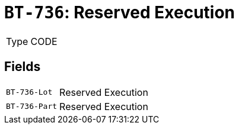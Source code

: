 = `BT-736`: Reserved Execution
:navtitle: Business Terms

[horizontal]
Type:: CODE

== Fields
[horizontal]
  `BT-736-Lot`:: Reserved Execution
  `BT-736-Part`:: Reserved Execution
